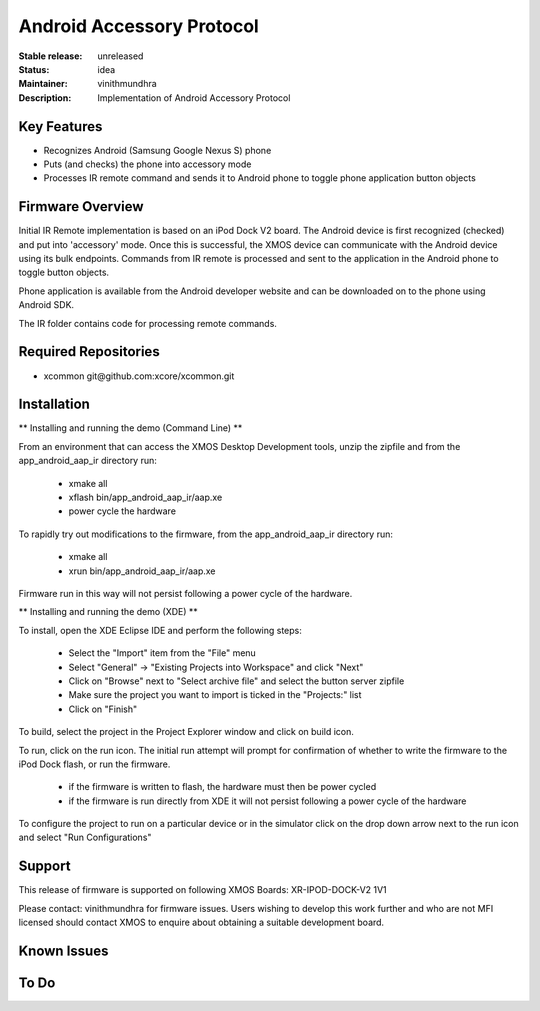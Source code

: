 Android Accessory Protocol
..........................

:Stable release:  unreleased

:Status:  idea

:Maintainer:  vinithmundhra

:Description:  Implementation of Android Accessory Protocol


Key Features
============

* Recognizes Android (Samsung Google Nexus S) phone
* Puts (and checks) the phone into accessory mode
* Processes IR remote command and sends it to Android phone to toggle phone application button objects

Firmware Overview
=================

Initial IR Remote implementation is based on an iPod Dock V2 board. The Android device is first recognized (checked) and put into 'accessory' mode. Once this is successful, the XMOS device can communicate with the Android device using its bulk endpoints. Commands from IR remote is processed and sent to the application in the Android phone to toggle button objects.

Phone application is available from the Android developer website and can be downloaded on to the phone using Android SDK.

The IR folder contains code for processing remote commands.

Required Repositories
================

* xcommon git\@github.com:xcore/xcommon.git

Installation
============

** Installing and running the demo (Command Line) **

From an environment that can access the XMOS Desktop Development tools, unzip the zipfile and from the app_android_aap_ir directory run:

   * xmake all
   * xflash bin/app_android_aap_ir/aap.xe
   * power cycle the hardware

To rapidly try out modifications to the firmware, from the app_android_aap_ir directory run:

   * xmake all
   * xrun bin/app_android_aap_ir/aap.xe

Firmware run in this way will not persist following a power cycle of the hardware.

** Installing and running the demo (XDE) **

To install, open the XDE Eclipse IDE and perform the following steps:

   * Select the "Import" item from the "File" menu
   * Select "General" -> "Existing Projects into Workspace" and click "Next"
   * Click on "Browse" next to "Select archive file" and select the button server zipfile 
   * Make sure the project you want to import is ticked in the "Projects:" list
   * Click on "Finish"

To build, select the project in the Project Explorer window and click on build icon.

To run, click on the run icon. The initial run attempt will prompt for confirmation of whether to write the firmware to the iPod Dock flash, or run the firmware.

   * if the firmware is written to flash, the hardware must then be power cycled
   * if the firmware is run directly from XDE it will not persist following a power cycle of the hardware

To configure the project to run on a particular device or in the simulator click on the drop down arrow next to the run icon and select "Run Configurations"

Support
=======

This release of firmware is supported on following XMOS Boards:
XR-IPOD-DOCK-V2 1V1

Please contact: vinithmundhra for firmware issues. Users wishing to develop this work further and who are not MFI licensed should contact XMOS to enquire about obtaining a suitable development board.

Known Issues
============

To Do
=====

